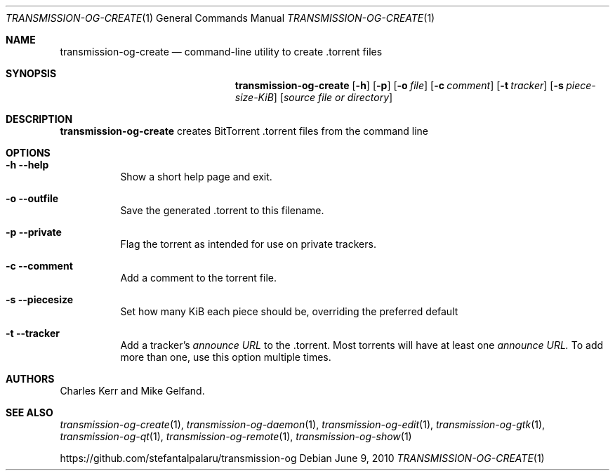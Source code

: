 .Dd June 9, 2010
.Dt TRANSMISSION-OG-CREATE 1
.Os
.Sh NAME
.Nm transmission-og-create
.Nd command-line utility to create .torrent files
.Sh SYNOPSIS
.Bk -words
.Nm
.Op Fl h
.Op Fl p
.Op Fl o Ar file
.Op Fl c Ar comment
.Op Fl t Ar tracker
.Op Fl s Ar piece-size-KiB
.Op Ar source file or directory
.Ek
.Sh DESCRIPTION
.Nm
creates BitTorrent .torrent files from the command line
.Sh OPTIONS
.Bl -tag -width Ds
.It Fl h Fl -help
Show a short help page and exit.
.It Fl o Fl -outfile
Save the generated .torrent to this filename.
.It Fl p Fl -private
Flag the torrent as intended for use on private trackers.
.It Fl c Fl -comment
Add a comment to the torrent file.
.It Fl s Fl -piecesize
Set how many KiB each piece should be, overriding the preferred default
.It Fl t Fl -tracker
Add a tracker's
.Ar announce URL
to the .torrent. Most torrents will have at least one
.Ar announce URL.
To add more than one, use this option multiple times.
.El
.Sh AUTHORS
.An -nosplit
.An Charles Kerr
and
.An Mike Gelfand .
.Sh SEE ALSO
.Xr transmission-og-create 1 ,
.Xr transmission-og-daemon 1 ,
.Xr transmission-og-edit 1 ,
.Xr transmission-og-gtk 1 ,
.Xr transmission-og-qt 1 ,
.Xr transmission-og-remote 1 ,
.Xr transmission-og-show 1
.Pp
https://github.com/stefantalpalaru/transmission-og
